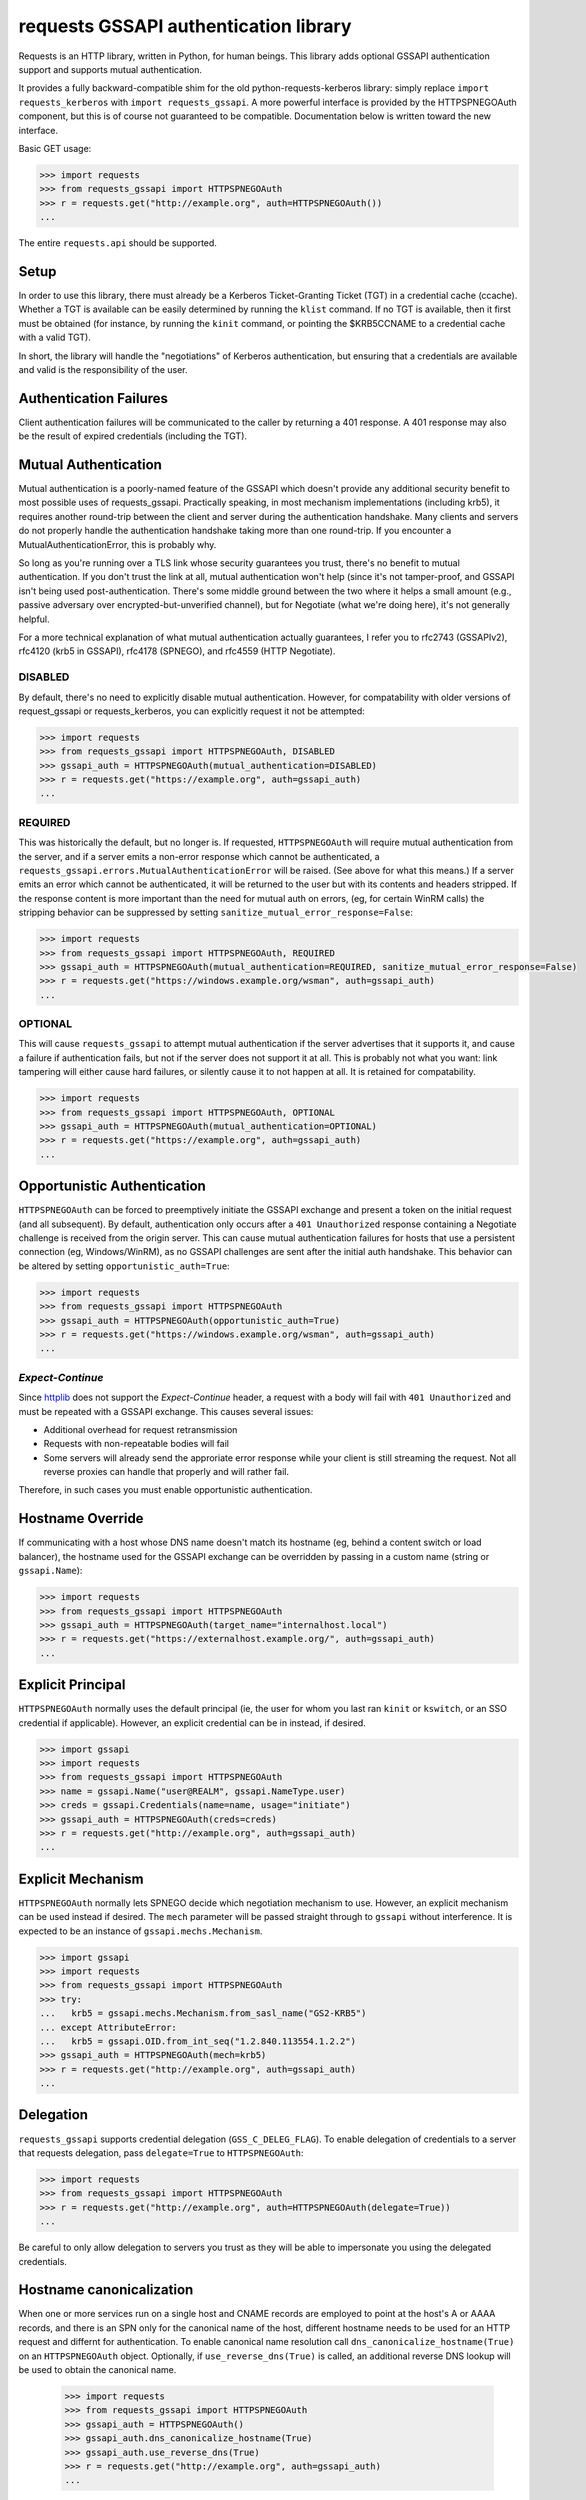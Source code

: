 requests GSSAPI authentication library
===============================================

Requests is an HTTP library, written in Python, for human beings. This library
adds optional GSSAPI authentication support and supports mutual
authentication.

It provides a fully backward-compatible shim for the old
python-requests-kerberos library: simply replace ``import requests_kerberos``
with ``import requests_gssapi``.  A more powerful interface is provided by the
HTTPSPNEGOAuth component, but this is of course not guaranteed to be
compatible.  Documentation below is written toward the new interface.

Basic GET usage:


.. code-block:: python

    >>> import requests
    >>> from requests_gssapi import HTTPSPNEGOAuth
    >>> r = requests.get("http://example.org", auth=HTTPSPNEGOAuth())
    ...

The entire ``requests.api`` should be supported.

Setup
-----

In order to use this library, there must already be a Kerberos Ticket-Granting
Ticket (TGT) in a credential cache (ccache).  Whether a TGT is available can
be easily determined by running the ``klist`` command.  If no TGT is
available, then it first must be obtained (for instance, by running the
``kinit`` command, or pointing the $KRB5CCNAME to a credential cache with a
valid TGT).

In short, the library will handle the "negotiations" of Kerberos
authentication, but ensuring that a credentials are available and valid is the
responsibility of the user.

Authentication Failures
-----------------------

Client authentication failures will be communicated to the caller by returning
a 401 response.  A 401 response may also be the result of expired credentials
(including the TGT).

Mutual Authentication
---------------------

Mutual authentication is a poorly-named feature of the GSSAPI which doesn't
provide any additional security benefit to most possible uses of
requests_gssapi.  Practically speaking, in most mechanism implementations
(including krb5), it requires another round-trip between the client and server
during the authentication handshake.  Many clients and servers do not properly
handle the authentication handshake taking more than one round-trip.  If you
encounter a MutualAuthenticationError, this is probably why.

So long as you're running over a TLS link whose security guarantees you trust,
there's no benefit to mutual authentication.  If you don't trust the link at
all, mutual authentication won't help (since it's not tamper-proof, and GSSAPI
isn't being used post-authentication.  There's some middle ground between the
two where it helps a small amount (e.g., passive adversary over
encrypted-but-unverified channel), but for Negotiate (what we're doing here),
it's not generally helpful.

For a more technical explanation of what mutual authentication actually
guarantees, I refer you to rfc2743 (GSSAPIv2), rfc4120 (krb5 in GSSAPI),
rfc4178 (SPNEGO), and rfc4559 (HTTP Negotiate).


DISABLED
^^^^^^^^

By default, there's no need to explicitly disable mutual authentication.
However, for compatability with older versions of request_gssapi or
requests_kerberos, you can explicitly request it not be attempted:

.. code-block:: python

    >>> import requests
    >>> from requests_gssapi import HTTPSPNEGOAuth, DISABLED
    >>> gssapi_auth = HTTPSPNEGOAuth(mutual_authentication=DISABLED)
    >>> r = requests.get("https://example.org", auth=gssapi_auth)
    ...

REQUIRED
^^^^^^^^

This was historically the default, but no longer is.  If requested,
``HTTPSPNEGOAuth`` will require mutual authentication from the server, and if
a server emits a non-error response which cannot be authenticated, a
``requests_gssapi.errors.MutualAuthenticationError`` will be raised.  (See
above for what this means.)  If a server emits an error which cannot be
authenticated, it will be returned to the user but with its contents and
headers stripped.  If the response content is more important than the need for
mutual auth on errors, (eg, for certain WinRM calls) the stripping behavior
can be suppressed by setting ``sanitize_mutual_error_response=False``:

.. code-block:: python

    >>> import requests
    >>> from requests_gssapi import HTTPSPNEGOAuth, REQUIRED
    >>> gssapi_auth = HTTPSPNEGOAuth(mutual_authentication=REQUIRED, sanitize_mutual_error_response=False)
    >>> r = requests.get("https://windows.example.org/wsman", auth=gssapi_auth)
    ...

OPTIONAL
^^^^^^^^

This will cause ``requests_gssapi`` to attempt mutual authentication if the
server advertises that it supports it, and cause a failure if authentication
fails, but not if the server does not support it at all.  This is probably not
what you want: link tampering will either cause hard failures, or silently
cause it to not happen at all.  It is retained for compatability.

.. code-block:: python

    >>> import requests
    >>> from requests_gssapi import HTTPSPNEGOAuth, OPTIONAL
    >>> gssapi_auth = HTTPSPNEGOAuth(mutual_authentication=OPTIONAL)
    >>> r = requests.get("https://example.org", auth=gssapi_auth)
    ...

Opportunistic Authentication
----------------------------

``HTTPSPNEGOAuth`` can be forced to preemptively initiate the GSSAPI
exchange and present a token on the initial request (and all
subsequent). By default, authentication only occurs after a
``401 Unauthorized`` response containing a Negotiate challenge
is received from the origin server. This can cause mutual authentication
failures for hosts that use a persistent connection (eg, Windows/WinRM), as
no GSSAPI challenges are sent after the initial auth handshake. This
behavior can be altered by setting  ``opportunistic_auth=True``:

.. code-block:: python

    >>> import requests
    >>> from requests_gssapi import HTTPSPNEGOAuth
    >>> gssapi_auth = HTTPSPNEGOAuth(opportunistic_auth=True)
    >>> r = requests.get("https://windows.example.org/wsman", auth=gssapi_auth)
    ...

`Expect-Continue`
^^^^^^^^^^^^^^^^^

Since `httplib <https://bugs.python.org/issue1346874>`_ does not support the
`Expect-Continue` header, a request with a body will fail with
``401 Unauthorized`` and must be repeated with a GSSAPI exchange. This causes
several issues:

* Additional overhead for request retransmission
* Requests with non-repeatable bodies will fail
* Some servers will already send the approriate error response while your
  client is still streaming the request. Not all reverse proxies can handle that
  properly and will rather fail.

Therefore, in such cases you must enable opportunistic authentication.

Hostname Override
-----------------

If communicating with a host whose DNS name doesn't match its
hostname (eg, behind a content switch or load balancer),
the hostname used for the GSSAPI exchange can be overridden by
passing in a custom name (string or ``gssapi.Name``):

.. code-block:: python

    >>> import requests
    >>> from requests_gssapi import HTTPSPNEGOAuth
    >>> gssapi_auth = HTTPSPNEGOAuth(target_name="internalhost.local")
    >>> r = requests.get("https://externalhost.example.org/", auth=gssapi_auth)
    ...

Explicit Principal
------------------

``HTTPSPNEGOAuth`` normally uses the default principal (ie, the user for whom
you last ran ``kinit`` or ``kswitch``, or an SSO credential if
applicable). However, an explicit credential can be in instead, if desired.

.. code-block:: python

    >>> import gssapi
    >>> import requests
    >>> from requests_gssapi import HTTPSPNEGOAuth
    >>> name = gssapi.Name("user@REALM", gssapi.NameType.user)
    >>> creds = gssapi.Credentials(name=name, usage="initiate")
    >>> gssapi_auth = HTTPSPNEGOAuth(creds=creds)
    >>> r = requests.get("http://example.org", auth=gssapi_auth)
    ...

Explicit Mechanism
------------------

``HTTPSPNEGOAuth`` normally lets SPNEGO decide which negotiation mechanism to use.
However, an explicit mechanism can be used instead if desired. The ``mech``
parameter will be passed straight through to ``gssapi`` without interference.
It is expected to be an instance of ``gssapi.mechs.Mechanism``.

.. code-block:: python

    >>> import gssapi
    >>> import requests
    >>> from requests_gssapi import HTTPSPNEGOAuth
    >>> try:
    ...   krb5 = gssapi.mechs.Mechanism.from_sasl_name("GS2-KRB5")
    ... except AttributeError:
    ...   krb5 = gssapi.OID.from_int_seq("1.2.840.113554.1.2.2")
    >>> gssapi_auth = HTTPSPNEGOAuth(mech=krb5)
    >>> r = requests.get("http://example.org", auth=gssapi_auth)
    ...

Delegation
----------

``requests_gssapi`` supports credential delegation (``GSS_C_DELEG_FLAG``).
To enable delegation of credentials to a server that requests delegation, pass
``delegate=True`` to ``HTTPSPNEGOAuth``:

.. code-block:: python

    >>> import requests
    >>> from requests_gssapi import HTTPSPNEGOAuth
    >>> r = requests.get("http://example.org", auth=HTTPSPNEGOAuth(delegate=True))
    ...

Be careful to only allow delegation to servers you trust as they will be able
to impersonate you using the delegated credentials.

Hostname canonicalization
-------------------------

When one or more services run on a single host and CNAME records are employed
to point at the host's A or AAAA records, and there is an SPN only for
the canonical name of the host, different hostname needs to be used for
an HTTP request and differnt for authentication. To enable canonical name
resolution call ``dns_canonicalize_hostname(True)`` on an ``HTTPSPNEGOAuth``
object. Optionally, if ``use_reverse_dns(True)`` is called, an additional
reverse DNS lookup will be used to obtain the canonical name.


    >>> import requests
    >>> from requests_gssapi import HTTPSPNEGOAuth
    >>> gssapi_auth = HTTPSPNEGOAuth()
    >>> gssapi_auth.dns_canonicalize_hostname(True)
    >>> gssapi_auth.use_reverse_dns(True)
    >>> r = requests.get("http://example.org", auth=gssapi_auth)
    ...

.. warning:::
   Using an insecure DNS queries for principal name canonicalization can
   result in risc of a man-in-the-middle attack. Strictly speaking such
   queries are in violation of RFC 4120. Alas misconfigured realms exist
   and client libraries like MIT Kerberos provide means to canonicalize
   principal names via DNS queries. Be very careful when using thi option.

.. seealso:::
   `RFC 4120 <https://datatracker.ietf.org/doc/html/rfc4120>`
   `RFC 6808 <https://datatracker.ietf.org/doc/html/rfc6806>`
   `Kerberos configuration known issues, Kerberos authentication and DNS CNAMEs <https://learn.microsoft.com/en-us/previous-versions/office/sharepoint-server-2010/gg502606(v=office.14)?redirectedfrom=MSDN#kerberos-authentication-and-dns-cnames>`
   `krb5.conf <https://web.mit.edu/kerberos/krb5-1.21/doc/admin/conf_files/krb5_conf.html>`

Logging
-------

This library makes extensive use of Python's logging facilities.

Log messages are logged to the ``requests_gssapi`` and
``requests_gssapi.gssapi`` named loggers.

If you are having difficulty we suggest you configure logging. Issues with the
underlying GSSAPI libraries will be made apparent. Additionally, copious debug
information is made available which may assist in troubleshooting if you
increase your log level all the way up to debug.
